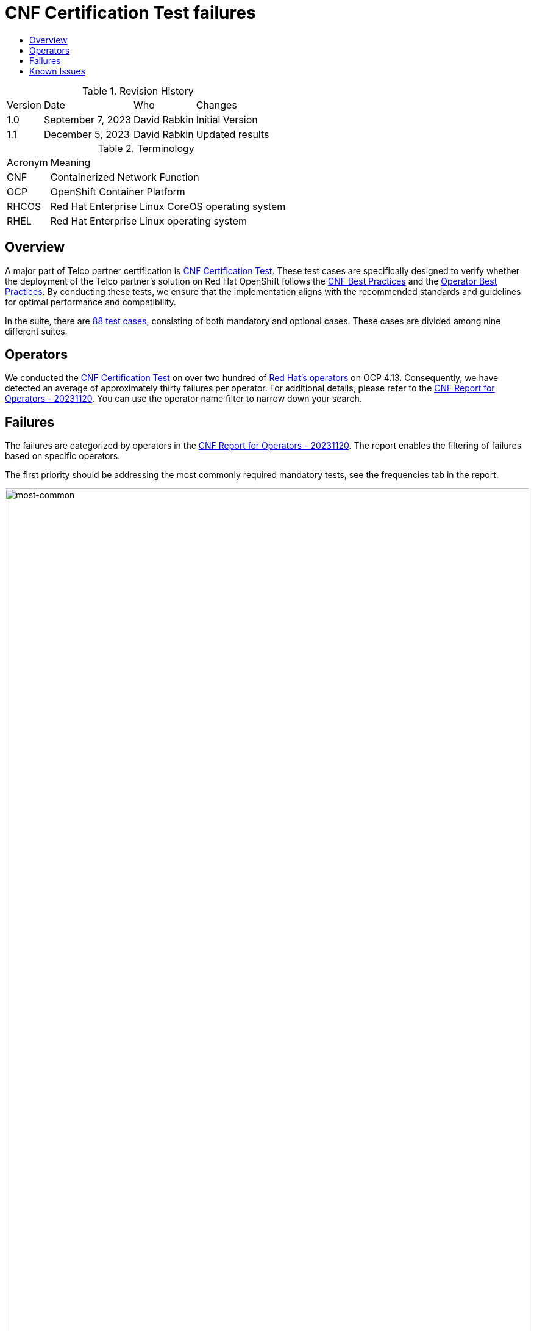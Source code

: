 // Settings:
:description: The article CNF Certification Test failures.
:doctype: book
:pdf-page-size: A4
:toc: macro
:!toc-title:

// Valiables
:ocp-version: 4.13
// URLs:
:url-best-cnf: https://test-network-function.github.io/cnf-best-practices
:url-best-operator: https://github.com/operator-framework/community-operators/blob/master/docs/best-practices.md
:url-catalog: https://github.com/test-network-function/cnf-certification-test/blob/main/CATALOG.md
:url-cnf-cert: https://github.com/test-network-function/cnf-certification-test
:url-operators: https://docs.google.com/spreadsheets/d/1E_Xafj_QGjDondIXj6bi0qCU0KQiOIRbJICPYHnZd2s
:url-report: https://docs.google.com/spreadsheets/d/1mYs8fpeBTmN4Mnnr1XOl0VxBO2pTQbjqo6rXlTVvpIs
:url-slack: https://redhat-internal.slack.com/archives/C05PKB9TT5G
:url-tainted: https://github.com/test-network-function/cnf-certification-test/blob/main/CATALOG.md#platform-alteration-tainted-node-kernel
:url-tainted-nft: https://issues.redhat.com/browse/OCPBUGS-13330
:url-tainted-tp: https://github.com/rdavid/docs/blob/master/tainted-kernel-tech-preview.adoc

= CNF Certification Test failures

toc::[]

.Revision History
[%autowidth]
|===
| Version | Date | Who | Changes
| 1.0 | September 7, 2023 | David Rabkin | Initial Version
| 1.1 | December 5, 2023 | David Rabkin | Updated results
|===

.Terminology
[%autowidth]
|===
| Acronym | Meaning
| CNF | Containerized Network Function
| OCP | OpenShift Container Platform
| RHCOS | Red Hat Enterprise Linux CoreOS operating system
| RHEL | Red Hat Enterprise Linux operating system
|===

== Overview

A major part of Telco partner certification is
{url-cnf-cert}[CNF Certification Test].
These test cases are specifically designed to verify whether the deployment of
the Telco partner's solution on Red Hat OpenShift follows the
{url-best-cnf}[CNF Best Practices] and the
{url-best-operator}[Operator Best Practices].
By conducting these tests, we ensure that the implementation aligns with the
recommended standards and guidelines for optimal performance and compatibility.

In the suite, there are {url-catalog}[88 test cases], consisting of both
mandatory and optional cases.
These cases are divided among nine different suites.

== Operators

We conducted the {url-cnf-cert}[CNF Certification Test] on over two hundred of
{url-operators}[Red Hat's operators] on OCP {ocp-version}.
Consequently, we have detected an average of approximately thirty failures per
operator.
For additional details, please refer to the {url-report}[CNF Report for
Operators - 20231120].
You can use the operator name filter to narrow down your search.

== Failures

The failures are categorized by operators in the {url-report}[CNF Report for
Operators - 20231120].
The report enables the filtering of failures based on specific operators.

The first priority should be addressing the most commonly required mandatory
tests, see the frequencies tab in the report.

image::images/most-common-failures.png[most-common,width=100%,align=center]

== Known Issues

A known bug exists in OCP 4.12, specifically within RHCOS 8.6, causing
{url-tainted}[`platform-alteration-tainted-node-kernel`] failures on one or
more master nodes.
Further details can be found in the {url-tainted-tp}[Tainted Kernel Tech
Preview].
There is another {url-tainted-nft}[known bug] present in OCP 4.13.
We should differentiate between taints originating from our side (ideally none)
and those arising from the CNF under test.
